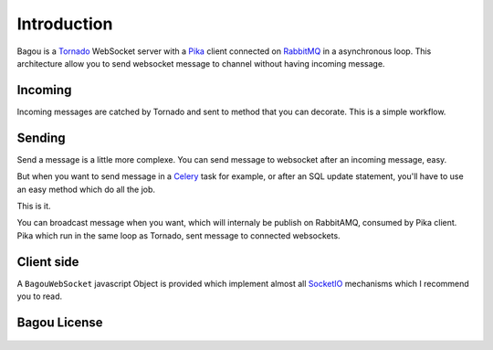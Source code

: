 .. _introduction:

Introduction
============

Bagou is a Tornado_ WebSocket server with a Pika_ client connected on RabbitMQ_ in a asynchronous
loop.
This architecture allow you to send websocket message to channel without having
incoming message.

Incoming
--------

Incoming messages are catched by Tornado and sent to method that you can decorate.
This is a simple workflow.


Sending
-------

Send a message is a little more complexe.
You can send message to websocket after an incoming message, easy.

But when you want to send message in a Celery_ task for example, or after an SQL update
statement, you'll have to use an easy method which do all the job.

This is it.

You can broadcast message when you want, which will internaly be publish on RabbitAMQ,
consumed by Pika client. Pika which run in the same loop as Tornado, sent message to connected websockets.

Client side
-----------

A ``BagouWebSocket`` javascript Object is provided which implement almost all SocketIO_
mechanisms which I recommend you to read.

Bagou License
-------------

    .. include:: ../../LICENSE


.. _Tornado: http://www.tornadoweb.org/en/stable/index.html
.. _Pika: http://pika.readthedocs.org/en/latest/
.. _RabbitMQ: http://www.rabbitmq.com/
.. _Celery: http://www.celeryproject.org/
.. _SocketIO: http://socket.io/
